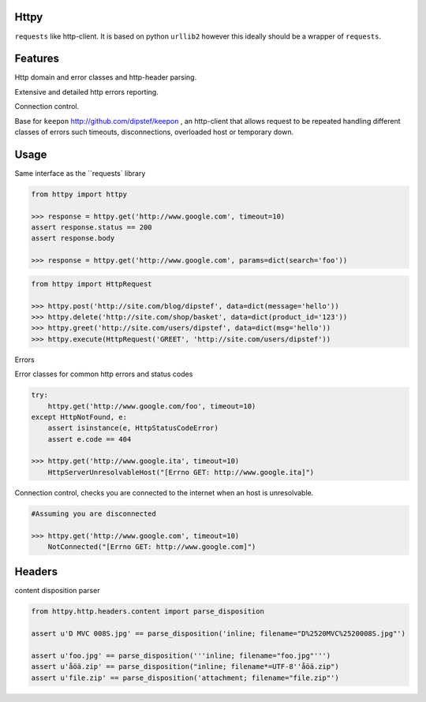 Httpy
=====

``requests`` like http-client.
It is based on python ``urllib2`` however this ideally should be a wrapper of ``requests``.

Features
========

Http domain and error classes and http-header parsing.

Extensive and detailed http errors reporting.

Connection control.

Base for ``keepon`` http://github.com/dipstef/keepon , an http-client that allows request to be repeated
handling different classes of errors such timeouts, disconnections, overloaded host or temporary down.


Usage
=====
Same interface as the ``requests` library

.. code-block:: python

    from httpy import httpy

    >>> response = httpy.get('http://www.google.com', timeout=10)
    assert response.status == 200
    assert response.body

    >>> response = httpy.get('http://www.google.com', params=dict(search='foo'))


.. code-block:: python

    from httpy import HttpRequest

    >>> httpy.post('http://site.com/blog/dipstef', data=dict(message='hello'))
    >>> httpy.delete('http://site.com/shop/basket', data=dict(product_id='123'))
    >>> httpy.greet('http://site.com/users/dipstef', data=dict(msg='hello'))
    >>> httpy.execute(HttpRequest('GREET', 'http://site.com/users/dipstef'))


Errors

Error classes for common http errors and status codes

.. code-block:: python

    try:
        httpy.get('http://www.google.com/foo', timeout=10)
    except HttpNotFound, e:
        assert isinstance(e, HttpStatusCodeError)
        assert e.code == 404

    >>> httpy.get('http://www.google.ita', timeout=10)
        HttpServerUnresolvableHost("[Errno GET: http://www.google.ita]")


Connection control, checks you are connected to the internet when an host is unresolvable.

.. code-block:: python

    #Assuming you are disconnected

    >>> httpy.get('http://www.google.com', timeout=10)
        NotConnected("[Errno GET: http://www.google.com]")

Headers
=======

content disposition parser

.. code-block:: python

    from httpy.http.headers.content import parse_disposition

    assert u'D MVC 008S.jpg' == parse_disposition('inline; filename="D%2520MVC%2520008S.jpg"')

    assert u'foo.jpg' == parse_disposition('''inline; filename="foo.jpg"''')
    assert u'åöä.zip' == parse_disposition("inline; filename*=UTF-8''åöä.zip")
    assert u'file.zip' == parse_disposition('attachment; filename="file.zip"')
